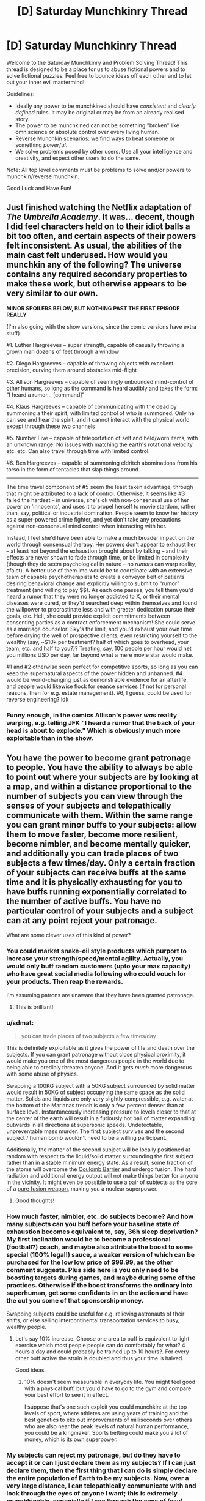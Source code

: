 #+TITLE: [D] Saturday Munchkinry Thread

* [D] Saturday Munchkinry Thread
:PROPERTIES:
:Author: AutoModerator
:Score: 13
:DateUnix: 1553353545.0
:DateShort: 2019-Mar-23
:END:
Welcome to the Saturday Munchkinry and Problem Solving Thread! This thread is designed to be a place for us to abuse fictional powers and to solve fictional puzzles. Feel free to bounce ideas off each other and to let out your inner evil mastermind!

Guidelines:

- Ideally any power to be munchkined should have /consistent/ and /clearly defined/ rules. It may be original or may be from an already realised story.
- The power to be munchkined can not be something "broken" like omniscience or absolute control over every living human.
- Reverse Munchkin scenarios: we find ways to beat someone or something /powerful/.
- We solve problems posed by other users. Use all your intelligence and creativity, and expect other users to do the same.

Note: All top level comments must be problems to solve and/or powers to munchkin/reverse munchkin.

Good Luck and Have Fun!


** Just finished watching the Netflix adaptation of /The Umbrella Academy/. It was... decent, though I did feel characters held on to their idiot balls a bit too often, and certain aspects of their powers felt inconsistent. As usual, the abilities of the main cast felt underused. How would you munchkin any of the following? The universe contains any required secondary properties to make these work, but otherwise appears to be very similar to our own.

*MINOR SPOILERS BELOW, BUT NOTHING PAST THE FIRST EPISODE REALLY*

(I'm also going with the show versions, since the comic versions have extra stuff)

#1. Luther Hargreeves -- super strength, capable of casually throwing a grown man dozens of feet through a window

#2. Diego Hargreeves -- capable of throwing objects with excellent precision, curving them around obstacles mid-flight

#3. Allison Hargreeves -- capable of seemingly unbounded mind-control of other humans, so long as the command is heard audibly and takes the form: "I heard a rumor... [command]"

#4. Klaus Hargreeves -- capable of communicating with the dead by summoning a their spirit, with limited control of who is summoned. Only he can see and hear the spirit, and it cannot interact with the physical world except through these two channels

#5. Number Five -- capable of teleportation of self and held/worn items, with an unknown range. No issues with matching the earth's rotational velocity etc. etc. Can also travel through time with limited control.

#6. Ben Hargreeves -- capable of summoning eldritch abominations from his torso in the form of tentacles that slap things around.

--------------

The time travel component of #5 seem the least taken advantage, through that might be attributed to a lack of control. Otherwise, it seems like #3 failed the hardest -- in universe, she's ok with non-consensual use of her power on 'innocents', and uses it to propel herself to movie stardom, rather than, say, political or industrial domination. People seem to know her history as a super-powered crime fighter, and yet don't take any precautions against non-consensual mind control when interacting with her.

Instead, I feel she'd have been able to make a much broader impact on the world through consensual therapy. Her powers don't appear to exhaust her -- at least not beyond the exhaustion brought about by talking -- and their effects are never shown to fade through time, or be limited in complexity (though they do seem psychological in nature -- no /rumors/ can warp reality, afaict). A better use of them imo would be to coordinate with an extensive team of capable psychotherapists to create a conveyor belt of patients desiring behavioral change and explicitly willing to submit to "rumor" treatment (and willing to pay $$). As each one passes, you tell them you'd heard a rumor that they were no longer addicted to X, or their mental diseases were cured, or they'd searched deep within themselves and found the willpower to procrastinate less and with greater dedication pursue their goals, etc. Hell, she could provide explicit commitments between consenting parties as a contract enforcement mechanism! She could serve as a marriage counselor! Sky's the limit, and you'd exhaust your own time before drying the well of prospective clients, even restricting yourself to the wealthy (say, ~$10k per treatment? half of which goes to overhead, your team, etc. and half to you?)? Treating, say, 100 people per hour would net you millions USD per day, far beyond what a mere movie star would make.

#1 and #2 otherwise seen perfect for competitive sports, so long as you can keep the supernatural aspects of the power hidden and unbanned. #4 would be world-changing just as demonstrable evidence for an afterlife, and people would likewise flock for seance services (if not for personal reasons, then for e.g. estate management). #6, I guess, could be used for reverse engineering? idk
:PROPERTIES:
:Author: phylogenik
:Score: 9
:DateUnix: 1553439528.0
:DateShort: 2019-Mar-24
:END:

*** Funny enough, in the comics Allison's power /was/ reality warping, e.g. telling JFK "I heard a rumor that the back of your head is about to explode." Which is obviously much more exploitable than in the show.
:PROPERTIES:
:Author: alexanderwales
:Score: 8
:DateUnix: 1553442327.0
:DateShort: 2019-Mar-24
:END:


** You have the power to become grant patronage to people. You have the ability to always be able to point out where your subjects are by looking at a map, and within a distance proportional to the number of subjects you can view through the senses of your subjects and telepathically communicate with them. Within the same range you can grant minor buffs to your subjects: allow them to move faster, become more resilient, become nimbler, and become mentally quicker, and additionally you can trade places of two subjects a few times/day. Only a certain fraction of your subjects can receive buffs at the same time and it is physically exhausting for you to have buffs running exponentially correlated to the number of active buffs. You have no particular control of your subjects and a subject can at any point reject your patronage.

What are some clever uses of this kind of power?
:PROPERTIES:
:Author: Sonderjye
:Score: 6
:DateUnix: 1553362145.0
:DateShort: 2019-Mar-23
:END:

*** You could market snake-oil style products which purport to increase your strength/speed/mental agility. Actually, you would only buff random customers (upto your max capacity) who have great social media following who could vouch for your products. Then reap the rewards.

I'm assuming patrons are unaware that they have been granted patronage.
:PROPERTIES:
:Author: pisciatore
:Score: 9
:DateUnix: 1553375060.0
:DateShort: 2019-Mar-24
:END:

**** This is brilliant!
:PROPERTIES:
:Author: Sonderjye
:Score: 2
:DateUnix: 1553382144.0
:DateShort: 2019-Mar-24
:END:


*** u/sdmat:
#+begin_quote
  you can trade places of two subjects a few times/day
#+end_quote

This is definitely exploitable as it gives the power of life and death over the subjects. If you can grant patronage without close physical proximity, it would make you one of the most dangerous people in the world due to being able to credibly threaten anyone. And it gets /much/ more dangerous with some abuse of physics.

Swapping a 100KG subject with a 50KG subject surrounded by solid matter would result in 50KG of subject occupying the same space as the solid matter. Solids and liquids are only very slightly compressible, e.g. water at the bottom of the Marianas trench is only a few percent denser than at surface level. Instantaneously increasing pressure to levels closer to that at the center of the earth will result in a furiously hot ball of matter expanding outwards in all directions at supersonic speeds. Undetectable, unpreventable mass murder. The first subject survives and the second subject / human bomb wouldn't need to be a willing participant.

Additionally, the matter of the second subject will be locally positioned at random with respect to the liquid/solid matter surrounding the first subject rather than in a stable minimum energy state. As a result, some fraction of the atoms will overcome the [[https://en.wikipedia.org/wiki/Coulomb_barrier][Coulomb Barrier]] and undergo fusion. The hard radiation and additional energy output will not make things better for anyone in the vicinity. It might even be possible to use a pair of subjects as the core of a [[https://en.wikipedia.org/wiki/Pure_fusion_weapon][pure fusion weapon]], making you a nuclear superpower.
:PROPERTIES:
:Author: sdmat
:Score: 4
:DateUnix: 1553392046.0
:DateShort: 2019-Mar-24
:END:

**** Good thoughts!
:PROPERTIES:
:Author: Sonderjye
:Score: 2
:DateUnix: 1553393418.0
:DateShort: 2019-Mar-24
:END:


*** How much faster, nimbler, etc. do subjects become? And how many subjects can you buff before your baseline state of exhaustion becomes equivalent to, say, 36h sleep deprivation? My first inclination would be to become a professional (football?) coach, and maybe also attribute the boost to some special (100% legal!) sauce, a weaker version of which can be purchased for the low low price of $99.99, as the other comment suggests. Plus side here is you only need to be boosting targets during games, and maybe during some of the practices. Otherwise if the boost transforms the ordinary into superhuman, get some confidants in on the action and have the cut you some of that sponsorship money.

Swapping subjects could be useful for e.g. relieving astronauts of their shifts, or else selling intercontinental transportation services to busy, wealthy people.
:PROPERTIES:
:Author: phylogenik
:Score: 2
:DateUnix: 1553384219.0
:DateShort: 2019-Mar-24
:END:

**** Let's say 10% increase. Choose one area to buff is equivalent to light exercise which most people people can do comfortably for what? 4 hours a day and could probably be trained up to 10 hours?. For every other buff active the strain is doubled and thus your time is halved.

Good ideas.
:PROPERTIES:
:Author: Sonderjye
:Score: 1
:DateUnix: 1553393304.0
:DateShort: 2019-Mar-24
:END:

***** 10% doesn't seem measurable in everyday life. You might feel good with a physical buff, but you'd have to go to the gym and compare your best effort to see it in effect.

I suppose that's one such exploit you could munchkin: at the top levels of sport, where athletes are using years of training and the best genetics to eke out improvements of milliseconds over others who are also near the peak levels of natural human performance, you could be a kingmaker. Sports betting could make you a lot of money, which is its own superpower.
:PROPERTIES:
:Author: LeifCarrotson
:Score: 2
:DateUnix: 1553520934.0
:DateShort: 2019-Mar-25
:END:


*** My subjects can reject my patronage, but do they have to accept it or can I just declare them as my subjects? If I can just declare them, then the first thing that I can do is simply declare the entire population of Earth to be my subjects. Now, over a very large distance, I can telepathically communicate with and look through the eyes of anyone I want; this is extremely munchkinable, especially if I see through the eyes of (say) someone looking at secret documents.

If, on the other hand, I need them to accept the idea of being my follower in at least some sense, then the best thing to do is to create a twitter account and work on getting as many twitter followers as possible.

--------------

If I count as one of my own subjects for teleportation purposes, then I can also arrange for holidays abroad whenever I want - I just need to find someone in the target country who wants a holiday here without having to pay for transport.
:PROPERTIES:
:Author: CCC_037
:Score: 2
:DateUnix: 1553412605.0
:DateShort: 2019-Mar-24
:END:


** I'm poking at a character-concept, whose eyes and visual processing have been significantly improved; how many further complications come to your mind from adding a pile of channels to the standard human RGB?

Humans only think they can see colours. Sure, I mean, technically, they can. Three channels of colour information, meaning that when they're mixed and matched, they've got three primary and three secondary colours, which can be brighter or darker, plus 'everything' and 'nothing' (that is, 'white' and 'black'), for six shades. (Ignore Newton's alchemical attempt to split off indigo from purple, which has annoyed schoolchildren for centuries.) Put another way, 2^{3} = 8, minus 2 for black and white, equals 6. When I open /my/ eyes, I have /eight/ such channels, giving me 2^{8} -2 = 254 colours, each as distinct to me as orange is from green. When I push, I have 4 more, giving my brain 2^{12} - 2 = 4094 separate and distinct colours, any of which can be brighter or darker, or crossed with another colour into something equivalent to turquoise.

It took me a while to figure out how my visual system worked, in terms of grade-school physics. But for the sake of this story, to avoid confusing any listeners, I'm describing a few things that took me years to figure out. To start with, only six of my primary colours can be seen on a rainbow: yuve (aka UV, aka ultraviolet), blue, green, red, near (aka NIR, aka near infrared), and fir (aka FIR, aka far infrared). The seventh of my passive channels is polarization; the eighth is bizarre enough that for a long time I called it 'ghost', and still think of it that way. It only works if a particular light source, like sunlight or a fire, is shining both on what I'm trying to look at, and on the crystal in my forehead; and if there's something blocking my direct view, like a wall or a cloud; and if whatever it is casts some shadows that aren't completely blocked from my view. It's sort of like being able to see ghosts through solid walls, thus the name.

If I push my mind in certain ways, then I can see up to four more channels. One is sonar - and yes, I know that it's made from sound from my nasal cavities that bounce into my ears, but my brain /interprets/ the results in its visual centres. So I can 'see' with my ears, even if I'm wearing a blindfold. It's handy, in its way, because it takes less effort than the other three, which I am reliably informed are organic forms of lidar, terahertz-range radar, and radio-range radar. My forehead-crystal is heavily involved in emitting the lidar and t-rays, and most of my head in the radar. If I go all out, then I'm told that the effort produces an extra 75 watts of heat, compared to the 80 watts a typical body produces just when lying down. It's a lot less than the thousand watts a sprinting human can produce, but it's all generated in my head, right next to my brain; and even though my neurons don't seem to suffer all the limits that purely evolved organisms have to deal with, it's still a pain - occasionally literally. Part of 'looking hard' triggers my upper heart to beat harder, and a lot of my cranial arteries and veins to expand, pushing a lot more blood through, carrying the heat away; and my fore-lungs to pump independently of my hind-lungs, switching from being bird-like air-sacs to heat-exchangers, as I start panting. Some more of the heat I sweat out, and some is directly radiated by my ears, but most gets dumped in a bladder-like organ in my foretorso, about where a human might expect to find a liver.

In extreme situations, my body squeezes that bladder, shooting some of the over-hot liquid out my mouth, dumping the heat far away from me. Oh, and this is probably the best time to mention that my incisors contain enough piezoelectric crystals to spark when I gnash them together - just enough of a spark to ignite the liquid from my heat-bladder.
:PROPERTIES:
:Author: DataPacRat
:Score: 6
:DateUnix: 1553459836.0
:DateShort: 2019-Mar-25
:END:

*** Neat. Those are some well thought out powers. To exploit this I would take samples of your bodies cells which seem to have special properties and figure out how they work.
:PROPERTIES:
:Author: Trekshcool
:Score: 1
:DateUnix: 1554526867.0
:DateShort: 2019-Apr-06
:END:
